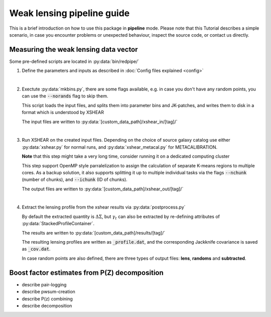 
============================
Weak lensing pipeline guide
============================


This is a brief introduction on how to use this package in **pipeline** mode. Please note that
this Tutorial describes a simple scenario, in case you encounter problems or unexpected behaviour,
inspect the source code, or contact us directly.


Measuring the weak lensing data vector
--------------------------------------

Some pre-defined scripts are located in :py:data:`bin/redpipe/`


1.  Define the parameters and inputs as described in :doc:`Config files explained <config>`

|

2.  Exectute :py:data:`mkbins.py`, there are some flags available, e.g. in case you don't have any
    random points, you can use the :code:`--norands` flag to skip them.

    This script loads the input files, and splits them into parameter bins and JK-patches, and writes
    them to disk in a format which is understood by XSHEAR

    The input files are written to :py:data:`[custom_data_path]/xshear_in/[tag]/`

|

3.  Run XSHEAR on the created input files. Depending on the choice of source galaxy
    catalog use either :py:data:`xshear.py` for normal runs, and :py:data:`xshear_metacal.py`
    for METACALIBRATION.

    **Note** that this step might take a very long time, consider running it on a dedicated
    computing cluster

    This step support OpenMP style parralelization to assign the calculation of separate K-means
    regions to multiple cores. As a backup solution, it also supports splitting it up to multiple
    individual tasks via the flags :code:`--nchunk` (number of chunks), and :code:`--ichunk`
    (ID of chunks).

    The output files are written to :py:data:`[custom_data_path]/xshear_out/[tag]/`

|

4.  Extract the lensing profile from the xshear results via :py:data:`postprocess.py`

    By default the extracted quantity is :math:`\Delta\Sigma`, but :math:`\gamma_t` can also be
    extracted by re-defining attributes of :py:data:`StackedProfileContainer`.

    The results are written to :py:data:`[custom_data_path]/results/[tag]/`

    The resulting lensing profiles are written as :code:`_profile.dat`, and the corresponding
    Jackknife covariance is saved as :code:`_cov.dat`.

    In case random points are also defined, there are three types of output files: **lens**,
    **randoms** and **subtracted**.


Boost factor estimates from P(Z) decomposition
----------------------------------------------

* describe pair-logging

* describe pwsum-creation

* describe P(z) combining

* describe decomposition



